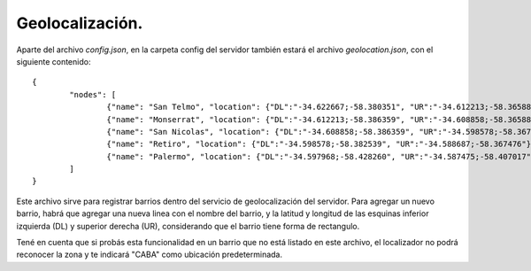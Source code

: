 .. index:: Geolocalización

Geolocalización.
****************

Aparte del archivo *config.json*, en la carpeta config del servidor también estará el archivo *geolocation.json*, con el siguiente contenido::

	{
		"nodes": [
			{"name": "San Telmo", "location": {"DL":"-34.622667;-58.380351", "UR":"-34.612213;-58.365888"}},
			{"name": "Monserrat", "location": {"DL":"-34.612213;-58.386359", "UR":"-34.608858;-58.365888"}},
			{"name": "San Nicolas", "location": {"DL":"-34.608858;-58.386359", "UR":"-34.598578;-58.367476"}},
			{"name": "Retiro", "location": {"DL":"-34.598578;-58.382539", "UR":"-34.588687;-58.367476"}},
			{"name": "Palermo", "location": {"DL":"-34.597968;-58.428260", "UR":"-34.587475;-58.407017"}}		
		]
	}

Este archivo sirve para registrar barrios dentro del servicio de geolocalización del servidor.
Para agregar un nuevo barrio, habrá que agregar una nueva linea con el nombre del barrio, y la latitud y longitud de las esquinas inferior izquierda (DL) y superior derecha (UR), considerando que el barrio tiene forma de rectangulo.

Tené en cuenta que si probás esta funcionalidad en un barrio que no está listado en este archivo, el localizador no podrá reconocer la zona y te indicará "CABA" como ubicación predeterminada.
